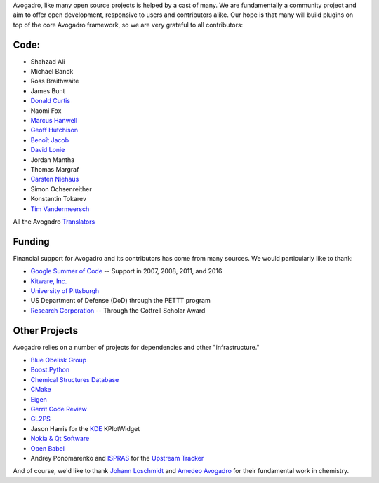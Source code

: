 Avogadro, like many open source projects is helped by a cast of many. We
are fundamentally a community project and aim to offer open development,
responsive to users and contributors alike. Our hope is that many will
build plugins on top of the core Avogadro framework, so we are very
grateful to all contributors:

Code:
-----

-  Shahzad Ali
-  Michael Banck
-  Ross Braithwaite
-  James Bunt
-  `Donald Curtis`_
-  Naomi Fox
-  `Marcus Hanwell`_
-  `Geoff Hutchison`_
-  `Benoît Jacob`_
-  `David Lonie`_
-  Jordan Mantha
-  Thomas Margraf
-  `Carsten Niehaus`_
-  Simon Ochsenreither
-  Konstantin Tokarev
-  `Tim Vandermeersch`_

All the Avogadro `Translators`_

Funding
-------

Financial support for Avogadro and its contributors has come from many
sources. We would particularly like to thank:

-  `Google Summer of Code`_ -- Support in 2007, 2008, 2011, and 2016
-  `Kitware, Inc.`_
-  `University of Pittsburgh`_
-  US Department of Defense (DoD) through the PETTT program
-  `Research Corporation`_ -- Through the Cottrell Scholar Award

Other Projects
--------------

Avogadro relies on a number of projects for dependencies and other
"infrastructure."

-  `Blue Obelisk Group`_
-  `Boost.Python`_
-  `Chemical Structures Database`_
-  `CMake`_
-  `Eigen`_
-  `Gerrit Code Review`_
-  `GL2PS`_
-  Jason Harris for the `KDE`_ KPlotWidget
-  `Nokia & Qt Software`_
-  `Open Babel`_
-  Andrey Ponomarenko and `ISPRAS`_ for the `Upstream Tracker`_

And of course, we'd like to thank `Johann Loschmidt`_ and `Amedeo
Avogadro`_ for their fundamental work in chemistry.

.. _Donald Curtis: http://www.cs.uiowa.edu/~dcurtis/
.. _Marcus Hanwell: http://blog.cryos.net/
.. _Geoff Hutchison: http://hutchison.chem.pitt.edu/
.. _Benoît Jacob: http://www.math.toronto.edu/bjacob
.. _David Lonie: http://code.google.com/soc/
.. _Carsten Niehaus: http://cniehaus.livejournal.com/
.. _Tim Vandermeersch: http://timvdm.blogspot.com/
.. _Translators: /translators
.. _Google Summer of Code: http://code.google.com/soc/
.. _Kitware, Inc.: http://www.kitware.com/
.. _University of Pittsburgh: http://www.chem.pitt.edu/
.. _Research Corporation: http://www.rescorp.org/
.. _Blue Obelisk Group: http://blueobelisk.sourceforge.net/wiki/Main_Page
.. _Boost.Python: http://www.boost.org/
.. _Chemical Structures Database: http://chem-file.sourceforge.net/
.. _CMake: http://www.cmake.org/
.. _Eigen: http://eigen.tuxfamily.org/
.. _Gerrit Code Review: http://code.google.com/p/gerrit/
.. _GL2PS: http://geuz.org/gl2ps/
.. _KDE: http://www.kde.org/
.. _Nokia & Qt Software: http://qt.nokia.com/
.. _Open Babel: http://openbabel.org/wiki/THANKS
.. _ISPRAS: http://ispras.linux-foundation.org/index.php/ISP_RAS_Company_Profile
.. _Upstream Tracker: http://linuxtesting.org/upstream-tracker/
.. _Johann Loschmidt: http://en.wikipedia.org/wiki/Johann_Josef_Loschmidt
.. _Amedeo Avogadro: http://en.wikipedia.org/wiki/Amedeo_Avogadro